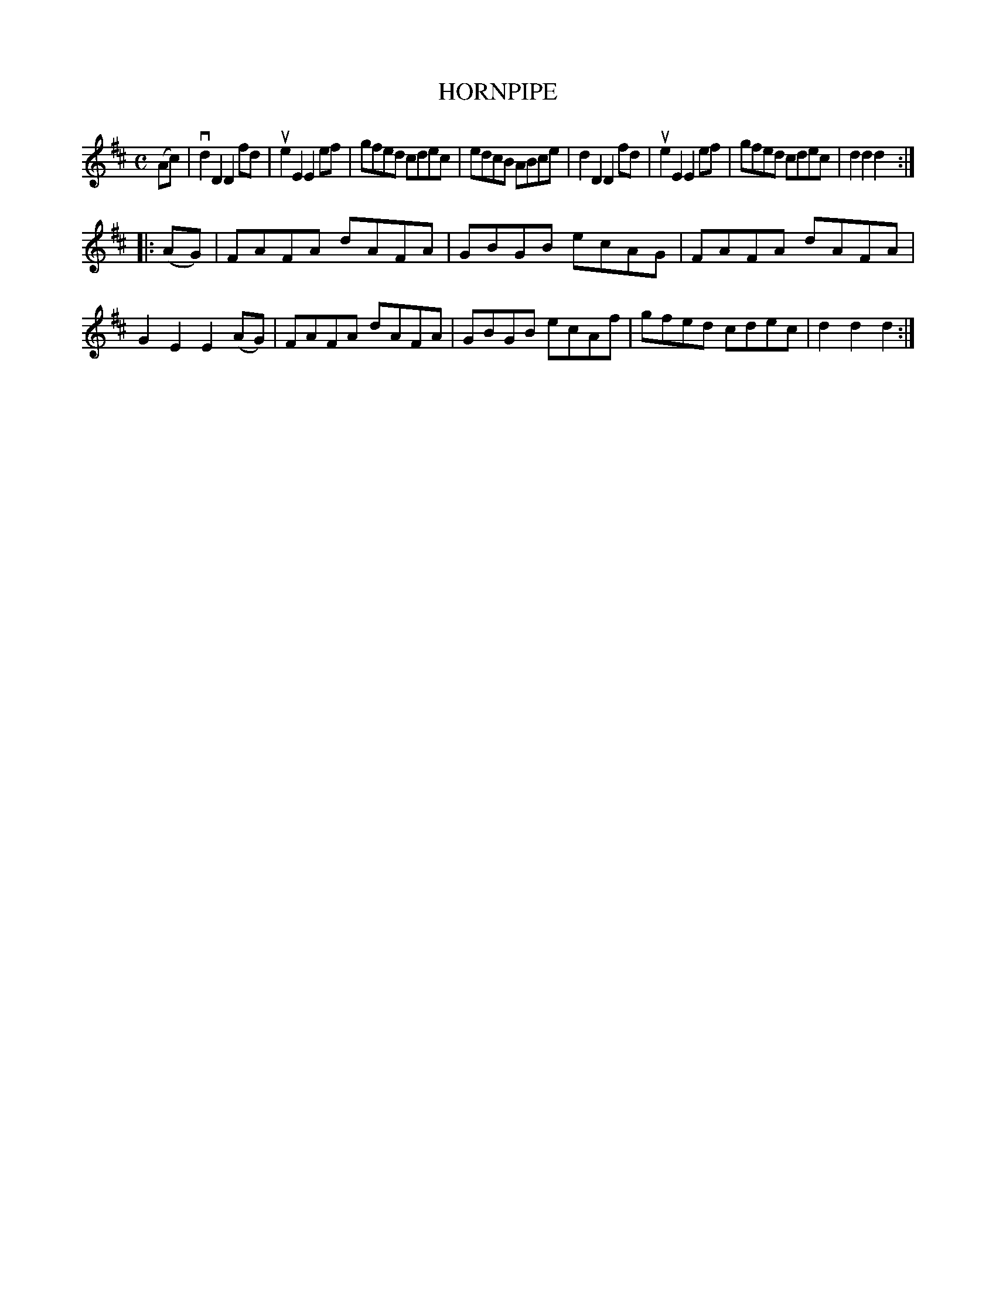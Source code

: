 X: 130022
T: HORNPIPE
R: Hornpipe.
%R: hornpipe, reel
B: James Kerr "Merry Melodies" v.1 p.30 s.0 #22
Z: 2016 John Chambers <jc:trillian.mit.edu>
M: C
L: 1/8
K: D
(Ac) |\
vd2D2 D2fd | ue2E2 E2ef |\
gfed cdec | edcB ABce |\
d2D2 D2fd | ue2E2 E2ef |\
gfed cdec | d2d2d2 :|
|: (AG) |\
FAFA dAFA | GBGB ecAG |\
FAFA dAFA | G2E2 E2(AG) |\
FAFA dAFA | GBGB ecAf |\
gfed cdec | d2d2d2 :|

